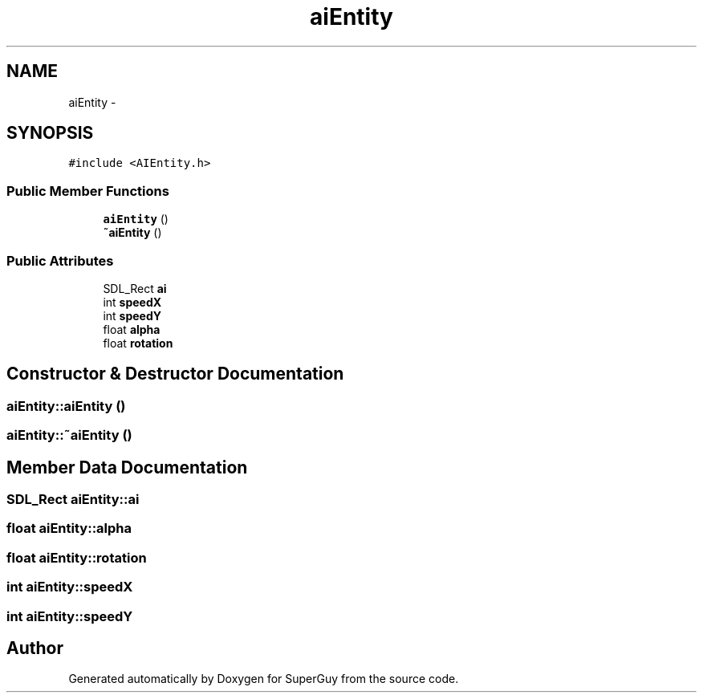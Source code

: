.TH "aiEntity" 3 "Mon Mar 25 2013" "SuperGuy" \" -*- nroff -*-
.ad l
.nh
.SH NAME
aiEntity \- 
.SH SYNOPSIS
.br
.PP
.PP
\fC#include <AIEntity\&.h>\fP
.SS "Public Member Functions"

.in +1c
.ti -1c
.RI "\fBaiEntity\fP ()"
.br
.ti -1c
.RI "\fB~aiEntity\fP ()"
.br
.in -1c
.SS "Public Attributes"

.in +1c
.ti -1c
.RI "SDL_Rect \fBai\fP"
.br
.ti -1c
.RI "int \fBspeedX\fP"
.br
.ti -1c
.RI "int \fBspeedY\fP"
.br
.ti -1c
.RI "float \fBalpha\fP"
.br
.ti -1c
.RI "float \fBrotation\fP"
.br
.in -1c
.SH "Constructor & Destructor Documentation"
.PP 
.SS "aiEntity::aiEntity ()"

.SS "aiEntity::~aiEntity ()"

.SH "Member Data Documentation"
.PP 
.SS "SDL_Rect aiEntity::ai"

.SS "float aiEntity::alpha"

.SS "float aiEntity::rotation"

.SS "int aiEntity::speedX"

.SS "int aiEntity::speedY"


.SH "Author"
.PP 
Generated automatically by Doxygen for SuperGuy from the source code\&.
